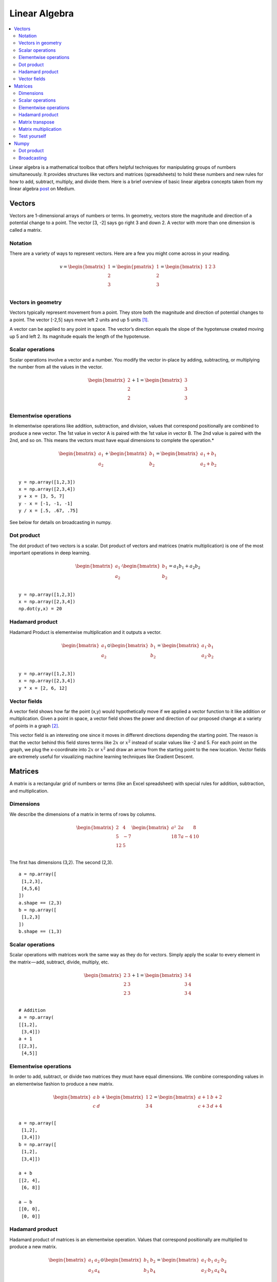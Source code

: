 .. _linear_algebra:

==============
Linear Algebra
==============

.. contents:: :local:

Linear algebra is a mathematical toolbox that offers helpful techniques for manipulating groups of numbers simultaneously. It provides structures like vectors and matrices (spreadsheets) to hold these numbers and new rules for how to add, subtract, multiply, and divide them. Here is a brief overview of basic linear algebra concepts taken from my linear algebra `post <https://medium.com/p/cd67aba4526c>`_ on Medium.

Vectors
=======

Vectors are 1-dimensional arrays of numbers or terms. In geometry, vectors store the magnitude and direction of a potential change to a point. The vector [3, -2] says go right 3 and down 2. A vector with more than one dimension is called a matrix.


Notation
--------
There are a variety of ways to represent vectors. Here are a few you might come across in your reading.

.. math::

  v = \begin{bmatrix}
  1 \\
  2 \\
  3 \\
  \end{bmatrix}
  =
  \begin{pmatrix}
  1 \\
  2 \\
  3 \\
  \end{pmatrix}
  =
  \begin{bmatrix}
  1 & 2 & 3\\
  \end{bmatrix}


Vectors in geometry
-------------------
Vectors typically represent movement from a point. They store both the magnitude and direction of potential changes to a point. The vector [-2,5] says move left 2 units and up 5 units [1]_.

.. image:: images/vectors_geometry.png
    :align: center

A vector can be applied to any point in space. The vector’s direction equals the slope of the hypotenuse created moving up 5 and left 2. Its magnitude equals the length of the hypotenuse.


Scalar operations
-----------------
Scalar operations involve a vector and a number. You modify the vector in-place by adding, subtracting, or multiplying the number from all the values in the vector.

.. math::

  \begin{bmatrix}
  2 \\
  2 \\
  2 \\
  \end{bmatrix}
  +
  1
  =
  \begin{bmatrix}
  3 \\
  3 \\
  3 \\
  \end{bmatrix}


Elementwise operations
----------------------
In elementwise operations like addition, subtraction, and division, values that correspond positionally are combined to produce a new vector. The 1st value in vector A is paired with the 1st value in vector B. The 2nd value is paired with the 2nd, and so on. This means the vectors must have equal dimensions to complete the operation.*

.. math::

  \begin{bmatrix}
  a_1 \\
  a_2 \\
  \end{bmatrix}
  +
  \begin{bmatrix}
  b_1 \\
  b_2 \\
  \end{bmatrix}
  =
  \begin{bmatrix}
  a_1+b_1 \\
  a_2+b_2 \\
  \end{bmatrix}

::

  y = np.array([1,2,3])
  x = np.array([2,3,4])
  y + x = [3, 5, 7]
  y - x = [-1, -1, -1]
  y / x = [.5, .67, .75]

See below for details on broadcasting in numpy.


Dot product
-----------
The dot product of two vectors is a scalar. Dot product of vectors and matrices (matrix multiplication) is one of the most important operations in deep learning.

.. math::

  \begin{bmatrix}
  a_1 \\
  a_2 \\
  \end{bmatrix}
  \cdot
  \begin{bmatrix}
  b_1 \\
  b_2 \\
  \end{bmatrix}
  = a_1 b_1+a_2 b_2

::

  y = np.array([1,2,3])
  x = np.array([2,3,4])
  np.dot(y,x) = 20


Hadamard product
----------------
Hadamard Product is elementwise multiplication and it outputs a vector.

.. math::

  \begin{bmatrix}
  a_1 \\
  a_2 \\
  \end{bmatrix}
   \odot
  \begin{bmatrix}
  b_1 \\
  b_2 \\
  \end{bmatrix}
  =
  \begin{bmatrix}
  a_1 \cdot b_1 \\
  a_2 \cdot b_2 \\
  \end{bmatrix}

::

  y = np.array([1,2,3])
  x = np.array([2,3,4])
  y * x = [2, 6, 12]


Vector fields
-------------
A vector field shows how far the point (x,y) would hypothetically move if we applied a vector function to it like addition or multiplication. Given a point in space, a vector field shows the power and direction of our proposed change at a variety of points in a graph [2]_.

.. image:: images/vector_field.png
    :align: center

This vector field is an interesting one since it moves in different directions depending the starting point. The reason is that the vector behind this field stores terms like :math:`2x` or :math:`x^2` instead of scalar values like -2 and 5. For each point on the graph, we plug the x-coordinate into :math:`2x` or :math:`x^2` and draw an arrow from the starting point to the new location. Vector fields are extremely useful for visualizing machine learning techniques like Gradient Descent.


Matrices
========

A matrix is a rectangular grid of numbers or terms (like an Excel spreadsheet) with special rules for addition, subtraction, and multiplication.

Dimensions
----------
We describe the dimensions of a matrix in terms of rows by columns.

.. math::

  \begin{bmatrix}
  2 & 4 \\
  5 & -7 \\
  12 & 5 \\
  \end{bmatrix}
  \begin{bmatrix}
  a² & 2a & 8\\
  18 & 7a-4 & 10\\
  \end{bmatrix}

The first has dimensions (3,2). The second (2,3).

::

  a = np.array([
   [1,2,3],
   [4,5,6]
  ])
  a.shape == (2,3)
  b = np.array([
   [1,2,3]
  ])
  b.shape == (1,3)


Scalar operations
-----------------
Scalar operations with matrices work the same way as they do for vectors. Simply apply the scalar to every element in the matrix — add, subtract, divide, multiply, etc.

.. math::

  \begin{bmatrix}
  2 & 3 \\
  2 & 3 \\
  2 & 3 \\
  \end{bmatrix}
  +
  1
  =
  \begin{bmatrix}
  3 & 4 \\
  3 & 4 \\
  3 & 4 \\
  \end{bmatrix}

::

  # Addition
  a = np.array(
  [[1,2],
   [3,4]])
  a + 1
  [[2,3],
   [4,5]]


Elementwise operations
----------------------
In order to add, subtract, or divide two matrices they must have equal dimensions. We combine corresponding values in an elementwise fashion to produce a new matrix.

.. math::

  \begin{bmatrix}
  a & b \\
  c & d \\
  \end{bmatrix}
  +
  \begin{bmatrix}
  1 & 2\\
  3 & 4 \\
  \end{bmatrix}
  =
  \begin{bmatrix}
  a+1 & b+2\\
  c+3 & d+4 \\
  \end{bmatrix}

::

  a = np.array([
   [1,2],
   [3,4]])
  b = np.array([
   [1,2],
   [3,4]])

  a + b
  [[2, 4],
   [6, 8]]

  a — b
  [[0, 0],
   [0, 0]]


Hadamard product
----------------
Hadamard product of matrices is an elementwise operation. Values that correspond positionally are multiplied to produce a new matrix.

.. math::

  \begin{bmatrix}
  a_1 & a_2 \\
  a_3 & a_4 \\
  \end{bmatrix}
  \odot
  \begin{bmatrix}
  b_1 & b_2 \\
  b_3 & b_4 \\
  \end{bmatrix}
  =
  \begin{bmatrix}
  a_1 \cdot b_1 & a_2 \cdot b_2 \\
  a_3 \cdot b_3 & a_4 \cdot b_4 \\
  \end{bmatrix}

::

  a = np.array(
  [[2,3],
   [2,3]])
  b = np.array(
  [[3,4],
   [5,6]])

  # Uses python's multiply operator
  a * b
  [[ 6, 12],
   [10, 18]]

In numpy you can take the Hadamard product of a matrix and vector as long as their dimensions meet the requirements of broadcasting.

.. math::

  \begin{bmatrix}
  {a_1} \\
  {a_2} \\
  \end{bmatrix}
  \odot
  \begin{bmatrix}
  b_1 & b_2 \\
  b_3 & b_4 \\
  \end{bmatrix}
  =
  \begin{bmatrix}
  a_1 \cdot b_1 & a_1 \cdot b_2 \\
  a_2 \cdot b_3 & a_2 \cdot b_4 \\
  \end{bmatrix}


Matrix transpose
----------------
Neural networks frequently process weights and inputs of different sizes where the dimensions do not meet the requirements of matrix multiplication. Matrix transposition (often denoted by a superscript 'T' e.g. M^T) provides a way to “rotate” one of the matrices so that the operation complies with multiplication requirements and can continue. There are two steps to transpose a matrix:

  1. Rotate the matrix right 90°

  2. Reverse the order of elements in each row (e.g. [a b c] becomes [c b a])

As an example, transpose matrix M into T:

.. math::

  \begin{bmatrix}
  a & b \\
  c & d \\
  e & f \\
  \end{bmatrix}
  \quad \Rightarrow \quad
  \begin{bmatrix}
  a & c & e \\
  b & d & f \\
  \end{bmatrix}

::

  a = np.array([
     [1, 2],
     [3, 4]])

  a.T
  [[1, 3],
   [2, 4]]


Matrix multiplication
---------------------
Matrix multiplication specifies a set of rules for multiplying matrices together to produce a new matrix.

**Rules**

Not all matrices are eligible for multiplication. In addition, there is a requirement on the dimensions of the resulting matrix output. Source.

  1. The number of columns of the 1st matrix must equal the number of rows of the 2nd

  2. The product of an M x N matrix and an N x K matrix is an M x K matrix. The new matrix takes the rows of the 1st and columns of the 2nd

**Steps**

Matrix multiplication relies on dot product to multiply various combinations of rows and columns. In the image below, taken from Khan Academy’s excellent linear algebra course, each entry in Matrix C is the dot product of a row in matrix A and a column in matrix B [3]_.

.. image:: images/khan_academy_matrix_product.png
    :align: center

The operation a1 · b1 means we take the dot product of the 1st row in matrix A (1, 7) and the 1st column in matrix B (3, 5).

.. math::

  a_1 \cdot b_1 =
  \begin{bmatrix}
  1 \\
  7 \\
  \end{bmatrix}
  \cdot
  \begin{bmatrix}
  3 \\
  5 \\
  \end{bmatrix}
  = (1 \cdot 3) + (7 \cdot 5) = 38

Here’s another way to look at it:

.. math::

  \begin{bmatrix}
  a & b \\
  c & d \\
  e & f \\
  \end{bmatrix}
  \cdot
  \begin{bmatrix}
  1 & 2 \\
  3 & 4 \\
  \end{bmatrix}
  =
  \begin{bmatrix}
  1a + 3b & 2a + 4b \\
  1c + 3d & 2c + 4d \\
  1e + 3f & 2e + 4f \\
  \end{bmatrix}


Test yourself
-------------

1. What are the dimensions of the matrix product?

.. math::

  \begin{bmatrix}
  1 & 2 \\
  5 & 6 \\
  \end{bmatrix}
  \cdot
  \begin{bmatrix}
  1 & 2 & 3 \\
  5 & 6 & 7 \\
  \end{bmatrix}
  = \text{2 x 3}


2. What are the dimensions of the matrix product?

.. math::

  \begin{bmatrix}
  1 & 2 & 3 & 4 \\
  5 & 6 & 7 & 8 \\
  9 & 10 & 11 & 12 \\
  \end{bmatrix}
  \cdot
  \begin{bmatrix}
  1 & 2 \\
  5 & 6 \\
  3 & 0 \\
  2 & 1 \\
  \end{bmatrix}
  = \text{3 x 2}

3. What is the matrix product?

.. math::

  \begin{bmatrix}
  2 & 3 \\
  1 & 4 \\
  \end{bmatrix}
  \cdot
  \begin{bmatrix}
  5 & 4 \\
  3 & 5 \\
  \end{bmatrix}
  =
  \begin{bmatrix}
  19 & 23 \\
  17 & 24 \\
  \end{bmatrix}


4. What is the matrix product?}

.. math::

  \begin{bmatrix}
  3 \\
  5 \\
  \end{bmatrix}
  \cdot
  \begin{bmatrix}
  1 & 2 & 3\\
  \end{bmatrix}
  =
  \begin{bmatrix}
  3 & 6 & 9 \\
  5 & 10 & 15 \\
  \end{bmatrix}

5. What is the matrix product?

.. math::

  \begin{bmatrix}
  1 & 2 & 3\\
  \end{bmatrix}
  \cdot
  \begin{bmatrix}
  4 \\
  5 \\
  6 \\
  \end{bmatrix}
  =
  \begin{bmatrix}
  32 \\
  \end{bmatrix}



Numpy
=====

Dot product
-----------
Numpy uses the function np.dot(A,B) for both vector and matrix multiplication. It has some other interesting features and gotchas so I encourage you to read the documentation here before use.

::

  a = np.array([
   [1, 2]
   ])
  a.shape == (1,2)
  b = np.array([
   [3, 4],
   [5, 6]
   ])
  b.shape == (2,2)

  # Multiply
  mm = np.dot(a,b)
  mm == [13, 16]
  mm.shape == (1,2)


Broadcasting
------------
In numpy the dimension requirements for elementwise operations are relaxed via a mechanism called broadcasting. Two matrices are compatible if the corresponding dimensions in each matrix (rows vs rows, columns vs columns) meet the following requirements:

  1. The dimensions are equal, or

  2. One dimension is of size 1

::

  a = np.array([
   [1],
   [2]
  ])
  b = np.array([
   [3,4],
   [5,6]
  ])
  c = np.array([
   [1,2]
  ])

  # Same no. of rows
  # Different no. of columns
  # but a has one column so this works
  a * b
  [[ 3, 4],
   [10, 12]]

  # Same no. of columns
  # Different no. of rows
  # but c has one row so this works
  b * c
  [[ 3, 8],
   [5, 12]]

  # Different no. of columns
  # Different no. of rows
  # but both a and c meet the
  # size 1 requirement rule
  a + c
  [[2, 3],
   [3, 4]]


.. rubric:: Tutorials

- `Khan Academy Linear Algebra <https://medium.com/r/?url=https%3A%2F%2Fwww.khanacademy.org%2Fmath%2Flinear-algebra>`_

- `Deep Learning Book Math <https://medium.com/r/?url=http%3A%2F%2Fwww.deeplearningbook.org%2Fcontents%2Fpart_basics.html>`_

- `Andrew Ng Course Notes <https://medium.com/r/?url=https%3A%2F%2Fwww.coursera.org%2Flearn%2Fmachine-learning%2Fresources%2FJXWWS>`_

- `Linear Algebra Better Explained <https://medium.com/r/?url=https%3A%2F%2Fbetterexplained.com%2Farticles%2Flinear-algebra-guide%2F>`_

- `Understanding Matrices Intuitively <https://medium.com/r/?url=http%3A%2F%2Fblog.stata.com%2F2011%2F03%2F03%2Funderstanding-matrices-intuitively-part-1%2F>`_

- `Intro To Linear Algebra <https://medium.com/r/?url=http%3A%2F%2Fwww.holehouse.org%2Fmlclass%2F03_Linear_algebra_review.html>`_

- `Immersive Math <https://medium.com/r/?url=http%3A%2F%2Fimmersivemath.com%2Fila%2Findex.html>`_


.. rubric:: References

.. [1] http://mathinsight.org/vector_introduction
.. [2] https://en.wikipedia.org/wiki/Vector_field
.. [3] https://www.khanacademy.org/math/precalculus/precalc-matrices/properties-of-matrix-multiplication/a/properties-of-matrix-multiplication
